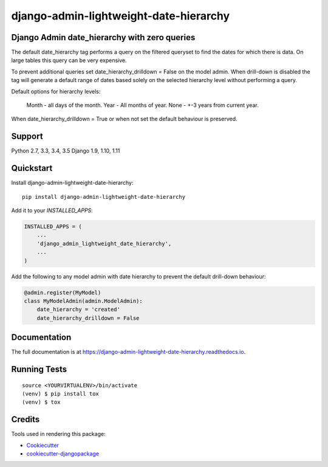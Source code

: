 =============================
django-admin-lightweight-date-hierarchy
=============================

.. image:: https://badge.fury.io/py/django-admin-lightweight-date-hierarchy.svg
    :target: https://badge.fury.io/py/django-admin-lightweight-date-hierarchy

.. image:: https://travis-ci.org/hakib/django-admin-lightweight-date-hierarchy.svg?branch=master
    :target: https://travis-ci.org/hakib/django-admin-lightweight-date-hierarchy

.. image:: https://codecov.io/gh/hakib/django-admin-lightweight-date-hierarchy/branch/master/graph/badge.svg
    :target: https://codecov.io/gh/hakib/django-admin-lightweight-date-hierarchy


Django Admin date_hierarchy with zero queries
----------------------------------------------

The default date_hierarchy tag performs a query on the filtered queryset to find the
dates for which there is data. On large tables this query can be very expensive.

To prevent additional queries set date_hierarchy_drilldown = False on the model admin.
When drill-down is disabled the tag will generate a default range of dates based solely
on the selected hierarchy level without performing a query.

Default options for hierarchy levels:

    Month - all days of the month.
    Year - All months of year.
    None - +-3 years from current year.

When date_hierarchy_drilldown = True or when not set the default behaviour is preserved.


Support
----------

Python 2.7, 3.3, 3.4, 3.5
Django 1.9, 1.10, 1.11


Quickstart
----------

Install django-admin-lightweight-date-hierarchy::

    pip install django-admin-lightweight-date-hierarchy

Add it to your `INSTALLED_APPS`:

.. code-block:: python

    INSTALLED_APPS = (
        ...
        'django_admin_lightweight_date_hierarchy',
        ...
    )

Add the following to any model admin with date hierarchy to prevent the default drill-down behaviour:

.. code-block:: python

    @admin.register(MyModel)
    class MyModelAdmin(admin.ModelAdmin):
        date_hierarchy = 'created'
        date_hierarchy_drilldown = False


Documentation
-------------

The full documentation is at https://django-admin-lightweight-date-hierarchy.readthedocs.io.


Running Tests
-------------

::

    source <YOURVIRTUALENV>/bin/activate
    (venv) $ pip install tox
    (venv) $ tox


Credits
-------

Tools used in rendering this package:

*  Cookiecutter_
*  `cookiecutter-djangopackage`_

.. _Cookiecutter: https://github.com/audreyr/cookiecutter
.. _`cookiecutter-djangopackage`: https://github.com/pydanny/cookiecutter-djangopackage
